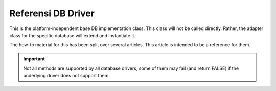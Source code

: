 ###################
Referensi DB Driver
###################

This is the platform-independent base DB implementation class.
This class will not be called directly. Rather, the adapter
class for the specific database will extend and instantiate it.

The how-to material for this has been split over several articles.
This article is intended to be a reference for them.

.. important:: Not all methods are supported by all database drivers,
	some of them may fail (and return FALSE) if the underlying
	driver does not support them.

.. php:class:: CI_DB_driver

	.. php:method:: initialize()

		:returns:	TRUE on success, FALSE on failure
		:rtype:	bool

		Initialize database settings, establish a connection to
		the database.

	.. php:method:: db_connect($persistent = TRUE)

		:param	bool	$persistent: Whether to establish a persistent connection or a regular one
		:returns:	Database connection resource/object or FALSE on failure
		:rtype:	mixed

		Establish a connection with the database.

		.. note:: The returned value depends on the underlying
			driver in use. For example, a ``mysqli`` instance
			will be returned with the 'mysqli' driver.

	.. php:method:: db_pconnect()

		:returns:	Database connection resource/object or FALSE on failure
		:rtype:	mixed

		Establish a persistent connection with the database.

		.. note:: This method is just an alias for ``db_connect(TRUE)``.

	.. php:method:: reconnect()

		:returns:	TRUE on success, FALSE on failure
		:rtype:	bool

		Keep / reestablish the database connection if no queries
		have been sent for a length of time exceeding the
		server's idle timeout.

	.. php:method:: db_select([$database = ''])

		:param	string	$database: Database name
		:returns:	TRUE on success, FALSE on failure
		:rtype:	bool

		Select / switch the current database.

	.. php:method:: db_set_charset($charset)

		:param	string	$charset: Character set name
		:returns:	TRUE on success, FALSE on failure
		:rtype:	bool

		Set client character set.

	.. php:method:: platform()

		:returns:	Platform name
		:rtype:	string

		The name of the platform in use (mysql, mssql, etc...).

	.. php:method:: version()

		:returns:	The version of the database being used
		:rtype:	string

		Database version number.

	.. php:method:: query($sql[, $binds = FALSE[, $return_object = NULL]]])

		:param	string	$sql: The SQL statement to execute
		:param	array	$binds: An array of binding data
		:param	bool	$return_object: Whether to return a result object or not
		:returns:	TRUE for successful "write-type" queries, CI_DB_result instance (method chaining) on "query" success, FALSE on failure
		:rtype:	mixed

		Execute an SQL query.

		Accepts an SQL string as input and returns a result object
		upon successful execution of a "read" type query.

		Returns:

		   - Boolean TRUE upon successful execution of a "write type" queries
		   - Boolean FALSE upon failure
		   - ``CI_DB_result`` object for "read type" queries

		.. note: If 'db_debug' setting is set to TRUE, an error
			page will be displayed instead of returning FALSE
			on failures and script execution will stop.

	.. php:method:: simple_query($sql)

		:param	string	$sql: The SQL statement to execute
		:returns:	Whatever the underlying driver's "query" function returns
		:rtype:	mixed

		A simplified version of the ``query()`` method, appropriate
		for use when you don't need to get a result object or to
		just send a query to the database and not care for the result.

	.. php:method:: trans_strict([$mode = TRUE])

		:param	bool	$mode: Strict mode flag
		:rtype:	void

		Enable/disable transaction "strict" mode.

		When strict mode is enabled, if you are running multiple
		groups of transactions and one group fails, all subsequent
		groups will be rolled back.

		If strict mode is disabled, each group is treated
		autonomously, meaning a failure of one group will not
		affect any others.

	.. php:method:: trans_off()

		:rtype:	void

		Disables transactions at run-time.

	.. php:method:: trans_start([$test_mode = FALSE])

		:param	bool	$test_mode: Test mode flag
		:returns:	TRUE on success, FALSE on failure
		:rtype:	bool

		Start a transaction.

	.. php:method:: trans_complete()

		:returns:	TRUE on success, FALSE on failure
		:rtype:	bool

		Complete Transaction.

	.. php:method:: trans_status()

                :returns:	TRUE if the transaction succeeded, FALSE if it failed
		:rtype:	bool

		Lets you retrieve the transaction status flag to
		determine if it has failed.

	.. php:method:: compile_binds($sql, $binds)

		:param	string	$sql: The SQL statement 
		:param	array	$binds: An array of binding data
		:returns:	The updated SQL statement
		:rtype:	string

		Compiles an SQL query with the bind values passed for it.

	.. php:method:: is_write_type($sql)

		:param	string	$sql: The SQL statement 
		:returns:	TRUE if the SQL statement is of "write type", FALSE if not
		:rtype:	bool

		Determines if a query is of a "write" type (such as
		INSERT, UPDATE, DELETE) or "read" type (i.e. SELECT).

	.. php:method:: elapsed_time([$decimals = 6])

		:param	int	$decimals: The number of decimal places
		:returns:	The aggregate query elapsed time, in microseconds
		:rtype:	string

		Calculate the aggregate query elapsed time.

	.. php:method:: total_queries()

		:returns:	The total number of queries executed
		:rtype:	int

		Returns the total number of queries that have been
		executed so far.

	.. php:method:: last_query()

		:returns:	The last query executed
		:rtype:	string

		Returns the last query that was executed.

	.. php:method:: escape($str)

		:param	mixed	$str: The value to escape, or an array of multiple ones
		:returns:	The escaped value(s)
		:rtype:	mixed

		Escapes input data based on type, including boolean and
		NULLs.

	.. php:method:: escape_str($str[, $like = FALSE])

		:param	mixed	$str: A string value or array of multiple ones
		:param	bool	$like: Whether or not the string will be used in a LIKE condition
		:returns:	The escaped string(s)
		:rtype:	mixed

		Escapes string values.

		.. warning:: The returned strings do NOT include quotes
			around them.

	.. php:method:: escape_like_str($str)

		:param	mixed	$str: A string value or array of multiple ones
		:returns:	The escaped string(s)
		:rtype:	mixed

		Escape LIKE strings.

		Similar to ``escape_str()``, but will also escape the ``%``
		and ``_`` wildcard characters, so that they don't cause
		false-positives in LIKE conditions.

	.. php:method:: primary($table)

		:param	string	$table: Table name
		:returns:	The primary key name, FALSE if none
		:rtype:	string

		Retrieves the primary key of a table.

		.. note:: If the database platform does not support primary
			key detection, the first column name may be assumed
			as the primary key.

	.. php:method:: count_all([$table = ''])

		:param	string	$table: Table name
		:returns:	Row count for the specified table
		:rtype:	int

		Returns the total number of rows in a table, or 0 if no
		table was provided.

	.. php:method:: list_tables([$constrain_by_prefix = FALSE])

		:param	bool	$constrain_by_prefix: TRUE to match table names by the configured dbprefix
		:returns:	Array of table names or FALSE on failure
		:rtype:	array

		Gets a list of the tables in the current database.

	.. php:method:: table_exists($table_name)

		:param	string	$table_name: The table name
		:returns:	TRUE if that table exists, FALSE if not
		:rtype:	bool

		Determine if a particular table exists.

	.. php:method:: list_fields($table)

		:param	string	$table: The table name
		:returns:	Array of field names or FALSE on failure
		:rtype:	array

		Gets a list of the field names in a table.

	.. php:method:: field_exists($field_name, $table_name)

		:param	string	$table_name: The table name
		:param	string	$field_name: The field name
		:returns:	TRUE if that field exists in that table, FALSE if not
		:rtype:	bool

		Determine if a particular field exists.

	.. php:method:: field_data($table)

		:param	string	$table: The table name
		:returns:	Array of field data items or FALSE on failure
		:rtype:	array

		Gets a list containing field data about a table.

	.. php:method:: escape_identifiers($item)

		:param	mixed	$item: The item or array of items to escape
		:returns:	The input item(s), escaped
		:rtype:	mixed

		Escape SQL identifiers, such as column, table and names.

	.. php:method:: insert_string($table, $data)

		:param	string	$table: The target table
		:param	array	$data: An associative array of key/value pairs
		:returns:	The SQL INSERT statement, as a string
		:rtype:	string

		Generate an INSERT statement string.

	.. php:method:: update_string($table, $data, $where)

		:param	string	$table: The target table
		:param	array	$data: An associative array of key/value pairs
		:param	mixed	$where: The WHERE statement conditions
		:returns:	The SQL UPDATE statement, as a string
		:rtype:	string

		Generate an UPDATE statement string.

	.. php:method:: call_function($function)

		:param	string	$function: Function name
		:returns:	The function result
		:rtype:	string

		Runs a native PHP function , using a platform agnostic
		wrapper.

	.. php:method:: cache_set_path([$path = ''])

		:param	string	$path: Path to the cache directory
		:rtype:	void

		Sets the directory path to use for caching storage.

	.. php:method:: cache_on()

		:returns:	TRUE if caching is on, FALSE if not
		:rtype:	bool

		Enable database results caching.

	.. php:method:: cache_off()

		:returns:	TRUE if caching is on, FALSE if not
		:rtype:	bool

		Disable database results caching.

	.. php:method:: cache_delete([$segment_one = ''[, $segment_two = '']])

		:param	string	$segment_one: First URI segment
		:param	string	$segment_two: Second URI segment
		:returns:	TRUE on success, FALSE on failure
		:rtype:	bool

		Delete the cache files associated with a particular URI.

	.. php:method:: cache_delete_all()

		:returns:	TRUE on success, FALSE on failure
		:rtype:	bool

		Delete all cache files.

	.. php:method:: close()

		:rtype:	void

		Close the DB Connection.

	.. php:method:: display_error([$error = ''[, $swap = ''[, $native = FALSE]]])

		:param	string	$error: The error message
		:param	string	$swap: Any "swap" values
		:param	bool	$native: Whether to localize the message
		:rtype:	void

		:returns:	Displays the DB error screensends the application/views/errors/error_db.php template
                :rtype:	string

		Display an error message and stop script execution.

		The message is displayed using the
		*application/views/errors/error_db.php* template.

	.. php:method:: protect_identifiers($item[, $prefix_single = FALSE[, $protect_identifiers = NULL[, $field_exists = TRUE]]])

		:param	string	$item: The item to work with
		:param	bool	$prefix_single: Whether to apply the dbprefix even if the input item is a single identifier
		:param	bool	$protect_identifiers: Whether to quote identifiers
		:param	bool	$field_exists: Whether the supplied item contains a field name or not
		:returns:	The modified item
		:rtype:	string

		Takes a column or table name (optionally with an alias)
		and applies the configured *dbprefix* to it.

		Some logic is necessary in order to deal with
		column names that include the path. 

		Consider a query like this::

			SELECT * FROM hostname.database.table.column AS c FROM hostname.database.table

		Or a query with aliasing::

			SELECT m.member_id, m.member_name FROM members AS m

		Since the column name can include up to four segments
		(host, DB, table, column) or also have an alias prefix,
		we need to do a bit of work to figure this out and
		insert the table prefix (if it exists) in the proper
		position, and escape only the correct identifiers.

		This method is used extensively by the Query Builder class.